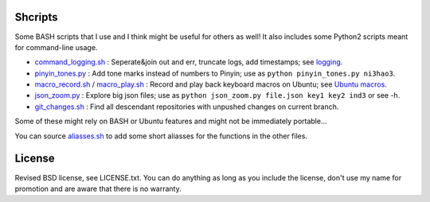 Shcripts
---------------------------------

Some BASH scripts that I use and I think might be useful for others as well! It also includes some Python2 scripts meant for command-line usage.

* `command_logging.sh`_ : Seperate&join out and err, truncate logs, add timestamps; see `logging`_.
* `pinyin_tones.py`_ : Add tone marks instead of numbers to Pinyin; use as ``python pinyin_tones.py ni3hao3``.
* `macro_record.sh`_ / `macro_play.sh`_ : Record and play back keyboard macros on Ubuntu; see `Ubuntu macros`_.
* `json_zoom.py`_ : Explore big json files; use as ``python json_zoom.py file.json key1 key2 ind3`` or see -h.
* `git_changes.sh`_ : Find all descendant repositories with unpushed changes on current branch.

Some of these might rely on BASH or Ubuntu features and might not be immediately portable...

You can source `aliasses.sh`_ to add some short aliasses for the functions in the other files.

License
---------------------------------

Revised BSD license, see LICENSE.txt. You can do anything as long as you include the license, don't use my name for promotion and are aware that there is no warranty.

.. _logging: https://markv.nl/blog/logging-to-files
.. _Ubuntu macros: https://markv.nl/blog/ubuntu-macros

.. _command_logging.sh: https://github.com/mverleg/shcripts/blob/master/command_logging.sh
.. _pinyin_tones.py: https://github.com/mverleg/shcripts/blob/master/pinyin_tones.py
.. _macro_record.sh: https://github.com/mverleg/shcripts/blob/master/macro_record.sh
.. _macro_play.sh: https://github.com/mverleg/shcripts/blob/master/macro_play.sh
.. _json_zoom.py: https://github.com/mverleg/shcripts/blob/master/json_zoom.py
.. _git_changes.sh: https://github.com/mverleg/shcripts/blob/master/git_changes.sh
.. _aliasses.sh: https://github.com/mverleg/shcripts/blob/master/aliasses.sh



